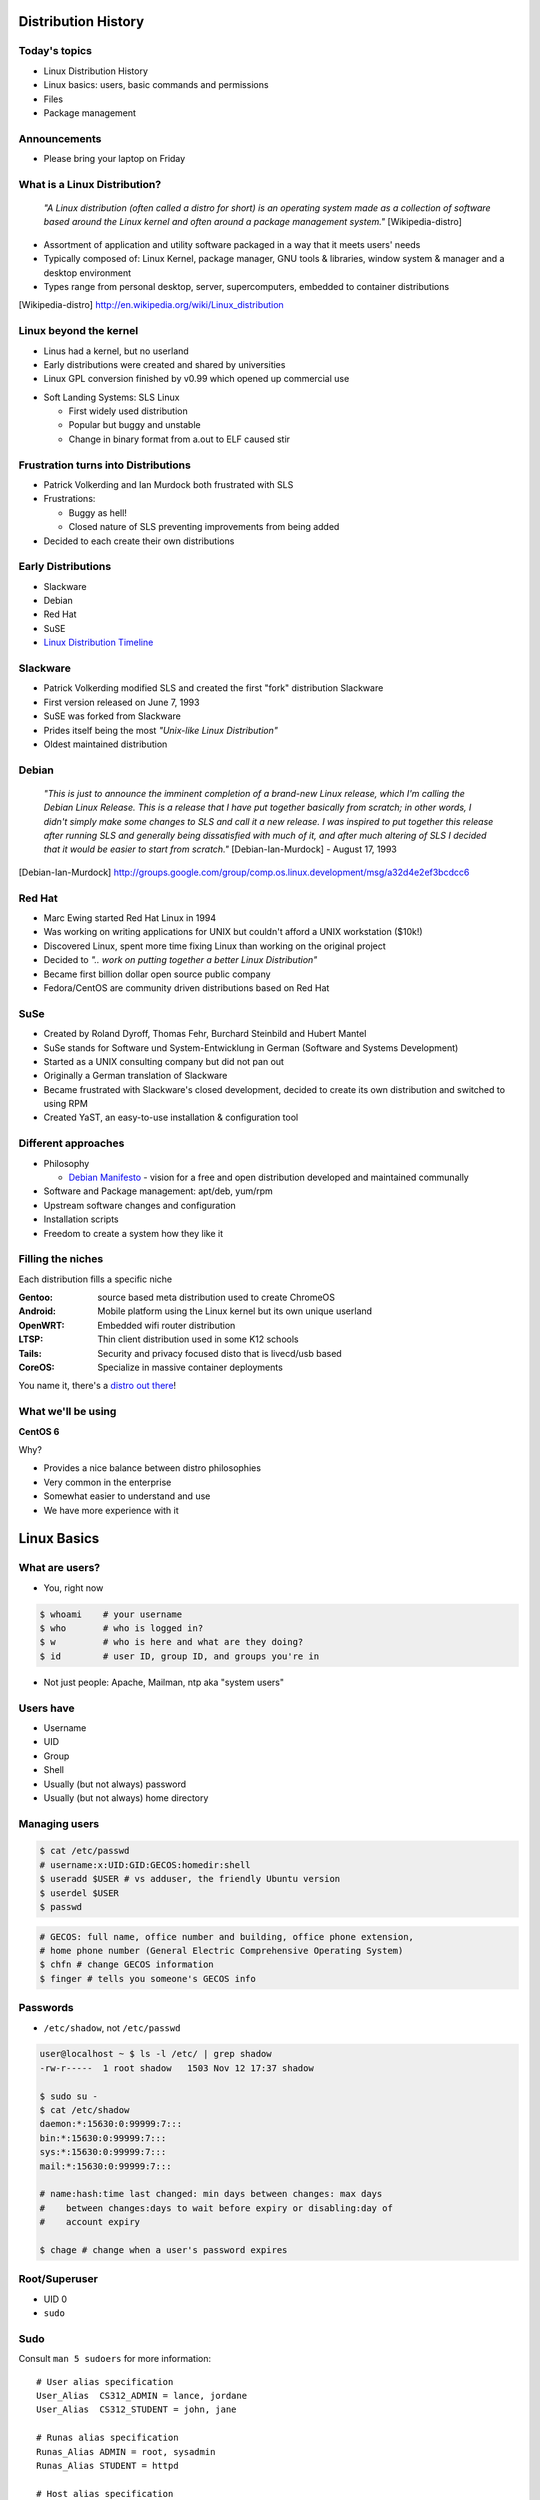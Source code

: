 .. _01_linux_basics:

Distribution History
====================

Today's topics
--------------

* Linux Distribution History
* Linux basics: users, basic commands and permissions
* Files
* Package management

Announcements
-------------

* Please bring your laptop on Friday

What is a Linux Distribution?
-----------------------------

  *"A Linux distribution (often called a distro for short) is an operating
  system made as a collection of software based around the Linux kernel and
  often around a package management system."* [Wikipedia-distro]

* Assortment of application and utility software packaged in a way that it meets
  users' needs
* Typically composed of: Linux Kernel, package manager, GNU tools & libraries,
  window system & manager and a desktop environment
* Types range from personal desktop, server, supercomputers, embedded to
  container distributions

.. [Wikipedia-distro] http://en.wikipedia.org/wiki/Linux_distribution

Linux beyond the kernel
-----------------------

- Linus had a kernel, but no userland
- Early distributions were created and shared by universities
- Linux GPL conversion finished by v0.99 which opened up commercial use

.. image:: ../_static/sls-screenshot.png
  :align: right
  :width: 50%

- Soft Landing Systems: SLS Linux

  * First widely used distribution
  * Popular but buggy and unstable
  * Change in binary format from a.out to ELF caused stir

Frustration turns into Distributions
------------------------------------

* Patrick Volkerding and Ian Murdock both frustrated with SLS
* Frustrations:

  * Buggy as hell!
  * Closed nature of SLS preventing improvements from being added

* Decided to each create their own distributions

Early Distributions
-------------------

.. image:: ../_static/slackware-logo.jpg
  :align: right
  :width: 40%

.. image:: ../_static/debian-logo.png
  :align: right

.. image:: ../_static/redhat-logo.png
  :align: right
  :width: 40%

.. image:: ../_static/opensuse-logo.png
  :align: right
  :width: 30%

* Slackware
* Debian
* Red Hat
* SuSE
* `Linux Distribution Timeline`_

.. _Linux Distribution Timeline: http://futurist.se/gldt/

Slackware
---------

.. image:: ../_static/slackware-logo.jpg
  :align: right
  :width: 40%

* Patrick Volkerding modified SLS and created the first "fork" distribution
  Slackware
* First version released on June 7, 1993
* SuSE was forked from Slackware
* Prides itself being the most *"Unix-like Linux Distribution"*
* Oldest maintained distribution

Debian
------

  *"This is just to announce the imminent completion of a brand-new Linux
  release, which I'm calling the Debian Linux Release. This is a release that I
  have put together basically from scratch; in other words, I didn't simply make
  some changes to SLS and call it a new release. I was inspired to put together
  this release after running SLS and generally being dissatisfied with much of
  it, and after much altering of SLS I decided that it would be easier to start
  from scratch."* [Debian-Ian-Murdock] - August 17, 1993

.. [Debian-Ian-Murdock] http://groups.google.com/group/comp.os.linux.development/msg/a32d4e2ef3bcdcc6

Red Hat
-------

.. image:: ../_static/redhat-logo.png
  :align: right
  :width: 40%

* Marc Ewing started Red Hat Linux in 1994
* Was working on writing applications for UNIX but couldn't afford a UNIX
  workstation ($10k!)
* Discovered Linux, spent more time fixing Linux than working on the original
  project
* Decided to *".. work on putting together a better Linux Distribution"*
* Became first billion dollar open source public company
* Fedora/CentOS are community driven distributions based on Red Hat

SuSe
----

.. image:: ../_static/opensuse-logo.png
  :align: right
  :width: 30%

* Created by Roland Dyroff, Thomas Fehr, Burchard Steinbild and Hubert Mantel
* SuSe stands for Software und System-Entwicklung in German (Software and
  Systems Development)
* Started as a UNIX consulting company but did not pan out
* Originally a German translation of Slackware
* Became frustrated with Slackware's closed development, decided to create its
  own distribution and switched to using RPM
* Created YaST, an easy-to-use installation & configuration tool

Different approaches
--------------------

* Philosophy

  * `Debian Manifesto`_ - vision for a free and open distribution
    developed and maintained communally

* Software and Package management: apt/deb, yum/rpm
* Upstream software changes and configuration
* Installation scripts
* Freedom to create a system how they like it

.. _Debian Manifesto: https://www.debian.org/doc/manuals/project-history/ap-manifesto.en.html

Filling the niches
------------------

Each distribution fills a specific niche

:Gentoo: source based meta distribution used to create ChromeOS
:Android: Mobile platform using the Linux kernel but its own unique userland
:OpenWRT: Embedded wifi router distribution
:LTSP: Thin client distribution used in some K12 schools
:Tails: Security and privacy focused disto that is livecd/usb based
:CoreOS: Specialize in massive container deployments

You name it, there's a `distro out there`_!

.. _distro out there: http://lwn.net/Distributions/

What we'll be using
-------------------

**CentOS 6**

Why?

* Provides a nice balance between distro philosophies
* Very common in the enterprise
* Somewhat easier to understand and use
* We have more experience with it

Linux Basics
============

What are users?
---------------

* You, right now

.. code-block:: bash

    $ whoami    # your username
    $ who       # who is logged in?
    $ w         # who is here and what are they doing?
    $ id        # user ID, group ID, and groups you're in

* Not just people: Apache, Mailman, ntp aka "system users"

Users have
----------

* Username
* UID
* Group
* Shell
* Usually (but not always) password
* Usually (but not always) home directory

Managing users
--------------

.. code-block:: bash

    $ cat /etc/passwd
    # username:x:UID:GID:GECOS:homedir:shell
    $ useradd $USER # vs adduser, the friendly Ubuntu version
    $ userdel $USER
    $ passwd

.. figure:: ../_static/xkcd215.png
    :align: center

.. code-block:: bash

    # GECOS: full name, office number and building, office phone extension,
    # home phone number (General Electric Comprehensive Operating System)
    $ chfn # change GECOS information
    $ finger # tells you someone's GECOS info

Passwords
---------

* ``/etc/shadow``, not ``/etc/passwd``

.. code-block:: bash

    user@localhost ~ $ ls -l /etc/ | grep shadow
    -rw-r-----  1 root shadow   1503 Nov 12 17:37 shadow

    $ sudo su -
    $ cat /etc/shadow
    daemon:*:15630:0:99999:7:::
    bin:*:15630:0:99999:7:::
    sys:*:15630:0:99999:7:::
    mail:*:15630:0:99999:7:::

    # name:hash:time last changed: min days between changes: max days
    #    between changes:days to wait before expiry or disabling:day of
    #    account expiry

    $ chage # change when a user's password expires

Root/Superuser
--------------

* UID 0
* ``sudo``

.. figure:: ../_static/xkcd149.png
    :align: center

Sudo
----

Consult ``man 5 sudoers`` for more information:

.. rst-class:: codeblock-sm

::

  # User alias specification
  User_Alias  CS312_ADMIN = lance, jordane
  User_Alias  CS312_STUDENT = john, jane

  # Runas alias specification
  Runas_Alias ADMIN = root, sysadmin
  Runas_Alias STUDENT = httpd

  # Host alias specification
  Host_Alias OSU_NET = 128.193.0.0/16
  Host_Alias SERVERS = www, db

  # Cmnd alias specification
  Cmnd_Alias KILL = /bin/kill
  Cmnd_Alias SU = /bin/su

  #  User privilege specification
  root          ALL = (ALL) ALL
  CS312_ADMIN   ALL = NOPASSWD: ALL
  CS312_STUDENT OSU_NET = (STUDENT) KILL, SU

Acting as another user
----------------------

.. code-block:: bash

    $ su joe            # become user joe, with THEIR password
    $ su                # become root, with root's password
    $ sudo su -         # become root, with your password
    $ sudo su joe       # become user joe with your password

.. figure:: ../_static/xkcd838.png
  :align: center
  :scale: 80%

A dash after ``su`` provides an environment similar to what the user would
expect. Typically a good practice to always use ``su -``

What are groups?
----------------

Manage permissions for groups of users

.. code-block:: bash

    $ groupadd
    $ usermod
    $ groupmod
    $ gpasswd
    $ cat /etc/group
        root:x:0:
        daemon:x:1:
        bin:x:2:
        sys:x:3:
        adm:x:4:
        tty:x:5:
    # group name:password or placeholder:GID:member,member,member

Users won't be active in new group until they "log back in"

What are files?
---------------

* Nearly everything in metadata

Files have:

============= ==========================

Owner         atime, ctime, mtime
Group         POSIX ACLs
Permissions   Spinlock
Inode         i_ino
Size          read, write and link count
Filename

============= ==========================

.. code-block:: bash

    user@localhost ~ $ ls -il
    total 8
    2884381 drwxrwxr-x 5 user user 4096 Nov  6 11:46 Documents
    2629156 -rw-rw-r-- 1 user user    0 Nov 13 14:09 file.txt
    2884382 drwxrwxr-x 2 user user 4096 Nov  6 13:22 Pictures

More file metadata
------------------

.. rst-class:: codeblock-sm

::

  $ ll
  crw-rw-rw- 1 root  tty   5, 0 Jan  6 13:45 /dev/tty
  brw-rw---- 1 root  disk  8, 0 Dec 21 14:12 /dev/sda
  srw-rw-rw- 1 root  root  0    Dec 21 14:13 /var/run/acpid.socket
  prw------- 1 lance lance 0    Jan  5 17:44 /var/run/screen/S-lance/12138.ramereth
  lrwxrwxrwx 1 root  root  4    Nov 25 09:26 /var/run -> /run

  $ stat /etc/services
    File: `/etc/services'
    Size: 19303       Blocks: 40         IO Block: 4096   regular file
  Device: fc00h/64512d  Inode: 525111      Links: 1
  Access: (0644/-rw-r--r--)  Uid: (    0/    root)   Gid: (    0/    root)
  Access: 2015-01-07 08:22:43.768316048 -0800
  Modify: 2012-05-03 09:01:30.934310452 -0700
  Change: 2012-05-03 09:01:30.982310456 -0700
   Birth: -

File extensions
---------------

* ``.jpg``, ``.txt``, ``.doc``
* Really more of a recommendation
* File contains information about its encoding

.. code-block:: bash

    # Tells you about the filetype using magic file data, not file extension
    $ file $FILENAME

    user@localhost ~ $ file file.txt
    file.txt: ASCII text

    user@localhost ~ $ file squirrel.jpg
    squirrel.jpg: JPEG image data, JFIF standard 1.01

ls -l
------

* First bit: type
* Next 3: user
* Next 3: group
* Next 3: world

* user & group

.. code-block:: bash

    $ ls -l
    drwxrwxr-x 5 user user 4096 Nov  6 11:46 Documents
    -rw-rw-r-- 1 user user    0 Nov 13 14:09 file.txt
    drwxrwxr-x 2 user user 4096 Nov  6 13:22 Pictures

chmod and octal permissions
---------------------------

.. code-block:: bash

    +-----+--------+-------+
    | rwx | Binary | Octal |
    +-----+--------+-------+
    | --- | 000    | 0     |
    | --x | 001    | 1     |
    | -w- | 010    | 2     |
    | -wx | 011    | 3     |
    | r-- | 100    | 4     |
    | r-x | 101    | 5     |
    | rw- | 110    | 6     |
    | rwx | 111    | 7     |
    +-----+--------+-------+

* u, g, o for user, group, other
* -, +, = for remove, add, set
* r, w, x for read, write, execute

chown, chgrp
------------

user & group

.. code-block:: bash

    # Change the owner of myfile to "root".
    $ chown root myfile

    # Likewise, but also change its group to "staff".
    $ chown root:staff myfile

    # Change the owner of /mydir and subfiles to "root".
    $ chown -hR root /mydir

    # Make the group devops own the foo dir
    $ chgrp -R devops /home/user/foo

Types of files
--------------

.. code-block:: bash

    drwxrwxr-x      5 user    user      4096    Nov  6 11:46 Documents
    -rw-rw-r--      1 user    user         0    Nov 13 14:09 file.txt
    drwxrwxr-x      2 user    user      4096    Nov  6 13:22 Pictures
    ----------     -------  -------  -------- ------------ -------------
        |             |        |         |         |             |
        |             |        |         |         |         File Name
        |             |        |         |         +---  Modification Time
        |             |        |         +-------------   Size (in bytes)
        |             |        +-----------------------        Group
        |             +--------------------------------        Owner
        +----------------------------------------------   File Permissions

``-`` is a normal file

``d`` is a directory

``b`` is a block device

ACLs
----

* Access control lists
* Provides more fine grained control
* Requires filesystem support and mounted with acl flag
* Support depends on OS and filesystem
* Can make file management complicated if not done carefully

Package Management
------------------

*Take care of installation and removal of software*

**Core Functionality:**

* Install, Upgrade & uninstall packages easily
* Resolve package dependencies
* Install packages from a central repository
* Search for information on installed packages and files
* Pre-built binaries (usually)
* Find out which package provides a required library or file

Popular Linux Package Managers
------------------------------

**.deb**

* apt - Debian package manager with repo support
* dpkg - low level package manager tool used by apt
* Used by Debian, Ubuntu, Linux Mint and others

**.rpm**

* yum - RPM Package manager with repo support
* rpm - low level package manager tool used by yum
* Used by RedHat, CentOS, Fedora and others

Yum vs. Apt
-----------

**Yum**

* XML repository format
* Automatic metadata syncing
* Supports a plugin module system to make it extensible
* Checks all dependencies before downloading

**Apt**

* Upgrade and Dist-Upgrade

  * Dist-Upgrade applies intelligent upgrading decisions during a major system
    upgrade

* Can completely remove all files including config files
* Provides more features in the package format

RPM & yum (RedHat, CentOS, Fedora)
----------------------------------

.. image:: ../_static/rpm.png
    :align: right
    :width: 30%

**RPM**

  Binary file format which includes metadata about the package and the
  application binaries as well.

.. image:: ../_static/yum.png
    :align: right
    :width: 30%

**Yum**

  RPM package manager used to query a central repository and resolve RPM
  package dependencies.

Yum Commands (Redhat, CentOS, Fedora)
-------------------------------------

.. code-block:: bash

  # Searching for a package
  $ yum search tree

  # Information about a package
  $ yum info tree

  # Installing a package
  $ yum install tree

  # Upgrade all packages to a newer version
  $ yum upgrade

  # Uninstalling a package
  $ yum remove tree

  # Cleaning the RPM database
  $ yum clean all

Apt (Debian, Ubuntu)
--------------------

.. note:: You can also use aptitude as a front-end to dpkg instead of apt-get.

.. code-block:: bash

  # Update package cache database
  $ apt-get update

  # Searching for a package
  $ apt-cache search tree

  # Information about a package
  $ apt-cache show tree

  # Installing a package
  $ apt-get install tree

  # Upgrade all packages to a newer version
  $ apt-get upgrade
  $ apt-get dist-upgrade

  # Uninstalling a package
  $ apt-get remove tree
  $ apt-get purge tree

Dpkg Commands
-------------

Low level package management. No dependency checking or central repository.

.. code-block:: bash

  # Install or upgrade a DEB file
  $ dpkg -i tree_1.6.0-1_amd64.deb

  # Removing a DEB package
  $ dpkg -r tree

  # Purging a DEB package
  $ dpkg -P tree

  # Querying the DPKG database
  $ dpkg-query -l tree

  # Listing all files in a DEB package
  $ dpkg-query -L tree

Friday's Topics
---------------

* Editors
* Git
* Setting up your class environment (Openstack)

**Readings:**

* Chapter 3-4 & 7 by Jan 12th

Resources
---------

* http://www.linuxjournal.com/article/10724
* http://www.linuxadvocates.com/2013/03/yum-vs-apt-which-is-best.html
* http://futurist.se/gldt/
